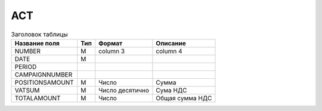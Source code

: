 *****
ACT 
*****

.. table:: Заголовок таблицы 

    +------------------------+------------+--------------+--------------+
    | **Название поля**      | **Тип**    | **Формат**   | **Описание** |
    |                        |            |              |              |
    +------------------------+------------+--------------+--------------+
    | NUMBER                 | M          | column 3     | column 4     |
    +------------------------+------------+--------------+--------------+
    | DATE                   | M          |              |              |
    +------------------------+------------+--------------+--------------+
    | PERIOD                 |            |              |              |
    +------------------------+------------+--------------+--------------+         
    | CAMPAIGNNUMBER         |            |              |              |
    +------------------------+------------+--------------+--------------+ 
    | POSITIONSAMOUNT        | М          | Число        | Сумма        |
    +------------------------+------------+--------------+--------------+
    | VATSUM                 |  М         | Число        | Сума НДС     |
    |                        |            | десятично    |              |          
    +------------------------+------------+--------------+--------------+
    |TOTALAMOUNT             |          М | Число        | Общая        |
    |                        |            |              | сумма НДС    |         
    +------------------------+------------+--------------+--------------+
    
